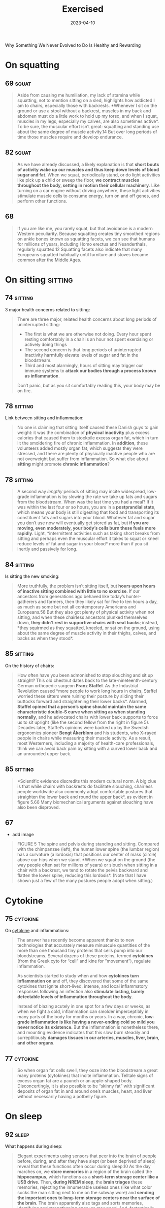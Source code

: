 :properties:
:id:       2b1a1f3f-643f-48f3-902e-4204192ccb65
:end:
#+title: Exercised
#+filetags: :anthropology:science:health:todo:book:
#+date: 2023-04-10

Why Something We Never Evolved to Do Is Healthy and Rewarding

* On squatting
** 69                                                                :squat:

#+begin_quote
Aside from causing me humiliation, my lack of stamina while squatting, not to
mention sitting on a sled, highlights how addicted I am to chairs, especially
those with backrests. *Whenever I sit on the ground or use a stool without a
backrest, muscles in my back and abdomen must do a little work to hold up my
torso, and when I squat, muscles in my legs, especially my calves, are also
sometimes active*. To be sure, the muscular effort isn’t great: squatting and
standing use about the same degree of muscle activity.14 But over long periods
of time those muscles require and develop endurance.
#+end_quote

** 82                                                                :squat:

#+begin_quote
As we have already discussed, a likely explanation is that *short bouts of
activity wake up our muscles and thus keep down levels of blood sugar and fat*.
When we squat, periodically stand, or do light activities like pick up a child
or sweep the floor, *we contract muscles throughout the body, setting in motion
their cellular machinery*. Like turning on a car engine without driving anywhere,
these light activities stimulate muscle cells to consume energy, turn on and off
genes, and perform other functions.
#+end_quote

** 68

#+begin_quote
If you are like me, you rarely squat, but that avoidance is a modern Western
peculiarity. Because squatting creates tiny smoothed regions on ankle bones
known as squatting facets, we can see that humans for millions of years,
including Homo erectus and Neanderthals, regularly squatted.12 Squatting facets
also indicate that many Europeans squatted habitually until furniture and stoves
became common after the Middle Ages.
#+end_quote

* On sitting                                                        :sitting:
** 74                                                              :sitting:

3 major health concerns related to sitting:

#+begin_quote
There are three major, related health concerns about long periods of
uninterrupted sitting:
- The first is what we are otherwise not doing. Every hour spent resting
  comfortably in a chair is an hour not spent exercising or actively doing
  things
- The second concern is that long periods of uninterrupted inactivity harmfully
  elevate levels of sugar and fat in the bloodstream.
- Third and most alarmingly, hours of sitting may trigger our immune systems to
  *attack our bodies through a process known as inflammation*.

Don’t panic, but as you sit comfortably reading this, your body may be on fire.
#+end_quote

** 78                                                              :sitting:
Link between sitting and inflammation:

#+begin_quote
No one is claiming that sitting itself caused these Danish guys to gain weight:
it was the combination of *physical inactivity* plus excess calories that caused
them to stockpile excess organ fat, which in turn lit the smoldering fire of
chronic inflammation. In *addition*, these volunteers added mostly organ fat,
which suggests they were stressed, and there are plenty of physically inactive
people who are not overweight but suffer from inflammation. So what else about
*sitting* might promote *chronic inflammation*?
#+end_quote

** 78                                                              :sitting:

#+begin_quote
A second way /lengthy/ periods of sitting may incite widespread, low-grade
inflammation is by slowing the rate we take up fats and sugars from the
bloodstream. When was the last time you had a meal? If it was within the last
four or so hours, you are in a *postprandial state*, which means your body is
still digesting that food and transporting its constituent fats and sugars into
your blood. Whatever fat and sugar you don’t use now will eventually get stored
as fat, but *if you are moving, even moderately, your body’s cells burn these
fuels more rapidly*. Light, *intermittent activities such as taking short breaks
from sitting and perhaps even the muscular effort it takes to squat or kneel
reduce levels of fat and sugar in your blood* more than if you sit inertly and
passively for long.
#+end_quote

** 84                                                              :sitting:

Is sitting the new smoking:

#+begin_quote
More truthfully, the problem isn’t sitting itself, but *hours upon hours of
inactive sitting combined with little to no exercise*. If our ancestors from
generations ago behaved like today’s hunter-gatherers and farmers, then they
likely sat for five to ten hours a day, as much as some but not all contemporary
Americans and Europeans.58 But they also got plenty of physical activity when
not sitting, and when these chairless ancestors plunked themselves down, *they
didn’t rest in supportive chairs with seat backs*; instead, *they squirmed as they
squatted, kneeled, or sat on the ground, using about the same degree of muscle
activity in their thighs, calves, and backs as when they stood*.
#+end_quote

** 85                                                              :sitting:

On the history of chairs:

#+begin_quote
How often have you been admonished to stop slouching and sit up straight? This
old chestnut dates back to the late-nineteenth-century German orthopedic surgeon
*Franz Staffel*. As the Industrial Revolution caused *more people to work long
hours in chairs, Staffel worried these sitters were ruining their posture by
sliding their buttocks forward and straightening their lower backs*. Alarmed,
*Staffel opined that a person’s spine should maintain the same characteristic
double-S curve when sitting as when standing normally*, and he advocated chairs
with lower back supports to force us to sit upright (like the second fellow from
the right in figure 5). Decades later, Staffel’s opinions were backed up by the
Swedish ergonomics pioneer *Bengt Åkerblom* and his students, who X-rayed people
in chairs while measuring their muscle activity. As a result, most Westerners,
including a majority of health-care professionals, think we can avoid back pain
by sitting with a curved lower back and an unrounded upper back.
#+end_quote

** 85                                                              :sitting:

#+begin_quote
*Scientific evidence discredits this modern cultural norm. A big clue is that
while chairs with backrests do facilitate slouching, chairless people worldwide
also commonly adopt comfortable postures that straighten the lower back and
round the upper back*, as evident in figure 5.66 Many biomechanical arguments
against slouching have also been disproved.
#+end_quote
** 67
- add image

#+begin_quote
FIGURE 5 The spine and pelvis during standing and sitting. Compared with the
chimpanzee (left), the human lower spine (the lumbar region) has a curvature (a
lordosis) that positions our center of mass (circle) above our hips when we
stand. *When we squat on the ground (the way people often sat for millions of
years) or slouch when sitting in a chair with a backrest, we tend to rotate the
pelvis backward and flatten the lower spine, reducing this lordosis*. (Note that
I have shown just a few of the many postures people adopt when sitting.)
#+end_quote

* Cytokine
** 75                                                             :cytokine:

On [[id:f730d8cf-edf2-4818-9bcc-c9748e2a798e][cytokine]] and inflammations:

#+begin_quote
The answer has recently become apparent thanks to new technologies that
accurately measure minuscule quantities of the more than one thousand tiny
proteins that cells pump into our bloodstreams. Several dozens of these
proteins, termed *cytokines* (from the Greek cyto for “cell” and kine for
“movement”), regulate inflammation.

As scientists started to study when and how *cytokines turn inflammation on* and
off, they discovered that some of the same cytokines that ignite short-lived,
intense, and local inflammatory responses following an infection also *stimulate
lasting, barely detectable levels of inflammation throughout the body*.

Instead of blazing acutely in one spot for a few days or weeks, as when we fight
a cold, inflammation can smolder imperceptibly in many parts of the body for
months or years. In a way, chronic, *low-grade inflammation is like having a
never-ending cold so mild you never notice its existence*. But the inflammation
is nonetheless there, and mounting evidence indicates that this slow burn
steadily and surreptitiously *damages tissues in our arteries, muscles, liver,
brain, and other organs*.
#+end_quote

** 77                                                             :cytokine:

#+begin_quote
So when organ fat cells swell, they ooze into the bloodstream a great many proteins
(cytokines) that incite inflammation. Telltale signs of excess organ fat are a paunch or
an apple-shaped body. Disconcertingly, it is also possible to be “skinny fat” with
significant deposits of organ fat in and around one’s muscles, heart, and liver without
necessarily having a potbelly figure.
#+end_quote
* On sleep
** 92                                                                :sleep:

What happens during sleep:

#+begin_quote
Elegant experiments using sensors that peer into the brain of people before,
during, and after they have slept (or been deprived of sleep) reveal that these
functions often occur during sleep.10 As the day marches on, we *store memories*
in a region of the brain called the *hippocampus*, which functions as a *short-term
storage center like a USB drive*. Then, *during NREM sleep*, the *brain triages*
these memories, rejecting the innumerable useless ones (like what color socks
the man sitting next to me on the subway wore) and *sending the important ones to
long-term storage centers near the surface of the brain*. The brain apparently
also tags and sorts memories, identifying and strengthening ones we may need.
And, fantastically, the *brain* may also *analyze certain memories during REM
sleep, integrating them and looking for patterns*. Critically, however, the brain
has limited abilities to multitask and cannot perform these cleaning,
organizing, and analytical functions as effectively when we are awake and alert.
#+end_quote

** 93                                                                :sleep:
The brain and its waste:

#+begin_quote
An even more *vital function of sleep for the brain is janitorial*. The zillions
of chemical reactions that make life possible inevitably create *waste products
known as metabolites*, some highly reactive and damaging. Because the
power-hungry brain uses one-fifth of the body’s calories, it generates abundant
and highly concentrated metabolites. *Some of these garbagy molecules such as
beta-amyloid clog up neurons*. Others such as *adenosine make us sleepy as they
accumulate* (and are counteracted by caffeine).
#+end_quote


** 93                                                                :quote:

#+begin_quote
For every hour spent awake storing memories and amassing waste, we need
approximately fifteen minutes asleep to process those memories and clean up.
#+end_quote

** 93                                                                :sleep:

The brains cleaning process:

#+begin_quote
During NREM sleep, specialized cells throughout the brain expand the spaces
between neurons by as much as 60 percent, allowing *cerebrospinal fluid that
bathes the brain to literally flush away this junk*. These opened spaces also
*admit enzymes that repair damaged cells and rejuvenate receptors in the brain
for neurotransmitters*. The only catch, however, is that the brain’s interstitial
pathways are like single-lane bridges that let cars pass in only one direction
at a time. *Apparently, we cannot think while cleansing our brains*. We thus must
sleep to flush out the cobwebs left behind by the day’s experiences.
#+end_quote

** 96                                                                :sleep:

#+begin_quote
How much are my sleep patterns contaminated by alarm clocks, lights,
smartphones, and other enemies of sleep such as jobs, train schedules, and the
nightly news? Fortunately, researchers have woken up to these problems, and new
technologies have made possible a surge of high-quality data on sleep in
nonindustrial populations. The most electrifying study by far was by the UCLA
*sleep researcher Jerome Siegel* and his colleagues, who affixed wearable sensors
to ten Hadza hunter-gatherers from Tanzania, thirty San forager-farmers from the
Kalahari Desert, and fifty-four hunter-farmers from the Amazon rain forest in
Bolivia. None of these populations have electric lights, let alone clocks or
internet access. Yet to Siegel’s astonishment, *they slept less than
industrialized people did*. *In warmer months, these foragers slept on average
5.7 to 6.5 hours a day, and during colder months they slept on average 6.6 to
7.1 hours a night*. In addition, they rarely napped. Studies that monitored
Amish farmers who shun electricity as well as other nonindustrial populations
such as rural Haitians and subsistence farmers in Madagascar report similar
average sleep durations, about 6.5 to 7.0 hours a day.
#+end_quote

** 104                                                               :sleep:
What regulates sleep:

#+begin_quote
For this reason, our sleep-wake states are modulated by a second system that is
tightly linked to activity levels. This *homeostatic system functions like an
hourglass that counts how long we’ve been awake, slowly building up pressure for
us to sleep*. The longer we stay awake, the more sleep pressure we accrue from
the accumulation of molecules such as adenosine left behind when the brain
expends energy. *Then by sleeping, we reset the hourglass*, primarily through NREM
sleep. Overall, the homeostatic system helps balance the time we spend awake
versus asleep, and if we are up too long, it will eventually override our
circadian systems and help us recover lost sleeping time.
#+end_quote

** 105                                                               :sleep:

#+begin_quote
The effects of the fight-and-flight response (technically, the [[id:ed52081e-fe6f-46fd-b0c5-59f61f2a849b][Sympathetic
Nervous System]] ) on sleep explain how and why exercise has such important,
well-known effects on sleep. If you run a mile at top speed or lift heavy
weights just before going to bed, you’ll probably have a hard time falling
asleep because *vigorous physical activity turns on this system, stimulating
arousal*. *In contrast, a good dose of physical activity earlier in the day like
a game of soccer, an hour or two of gardening, or a long walk helps sleep come
more easily*. These activities *increase sleep pressure*, and they stimulate the
body to counter the initial fight-and-flight response with a deeper “rest and
digest” response (technically the parasympathetic nervous system). Among other
benefits, recovery from exercise gradually lowers basal cortisol and epinephrine
levels, depresses body temperature, and even helps re-sync the circadian clock.
#+end_quote

** 106                                                               :sleep:
Link between insomnia and physical activity:

#+begin_quote
Insomnia, which is a long-term condition and not a night or two of poor sleep in
response to an emergency, is especially cruel because it often triggers a
vicious cycle. If underlying chronic stress from too much time commuting, social
conflicts, or endlessly tough homework assignments elevates stress hormones like
cortisol above normal levels, we become more alert at night when we’d otherwise
become drowsy, or we wake up after one or two NREM and REM cycles.Then as we
become *chronically sleep deprived, we produce more cortisol*, especially at
night, which can then inhibit sleep, keeping the problem going and promoting
insomnia.
#+end_quote

* Energy levels
** 118                                                              :energy:

About ATP and ADP:

#+begin_quote
These ubiquitous miniature batteries, which power all life on earth, are called
[[id:e1c41649-3a85-4b2b-9088-53bde6712856][ATP]]s (adenosine triphosphates). As
the name implies, each *ATP* consists of a tiny molecule (an *adenosine*)
attached to three molecules of phosphate (a phosphorus atom surrounded by oxygen
atoms). *These three phosphates are bound to each other in a chain, one on top
of the other, storing energy in the chemical bonds between each phosphate*.
*When the last of these phosphates is broken off using water, the tiny quantity
of energy that binds it to the second phosphate is liberated along with one
hydrogen ion (H+)*, leaving behind an *ADP* (*adenosine diphosphate*). This
liberated energy powers almost everything done by every cell in the body like
firing nerves, making proteins, and contracting muscles. And, critically, *ATPs
are rechargeable*. By *breaking down chemical bonds in sugar and fat molecules,
cells acquire the energy to restore ADPs to ATPs by adding back the lost
phosphate*. The problem is, however, that regardless of whether we are hyenas or
humans, *the faster we run, the more our bodies struggle to recharge these
ATPs*, thus curtailing our speed after a short while.
#+end_quote

** 119                                                              :energy:

#+begin_quote
But there is a consequential catch: during
[[id:c423cfb2-2df1-4707-8622-25521d079e1b][glycolysis]] the leftover halves of
each sugar, molecules known as pyruvates, accumulate faster than cells can
handle. As *pyruvates* pile up to intolerable levels, enzymes *convert each
pyruvate into a molecule called
[[id:b86fae9d-477b-4a16-b958-2308bfb986e9][lactate]] along with a hydrogen ion*
(H+). Although *[[id:b86fae9d-477b-4a16-b958-2308bfb986e9][lactate]] is harmless
and eventually used to recharge ATPs, those hydrogen ions make muscle cells
increasingly acidic, causing fatigue, pain, and decreased function*. Within
about thirty seconds, a sprinter’s legs feel as if they are burning. It then
takes a lengthy period of time to slowly neutralize the acid and shuttle the
surplus [[id:b86fae9d-477b-4a16-b958-2308bfb986e9][lactate]] into the third,
final, but long-term aerobic energy process.
#+end_quote

** 119                                                              :energy:

#+begin_quote
[[id:d3b0e1ec-e508-4701-8252-0bbcee64c894][Sugar]] is synonymous with sweetness,
but it’s first and foremost a fuel used to recharge ATPs through a process
termed glycolysis (from glyco for “sugar” and lysis for “break down”). During
[[id:c423cfb2-2df1-4707-8622-25521d079e1b][glycolysis]], *enzymes swiftly snip
sugar molecules in half, liberating the energy from those bonds to charge two
ATPs*. Restoring ATPs from sugar doesn’t require oxygen and is rapid enough to
provide almost half the energy used during a thirty-second sprint. In fact, a
fit human can store enough sugar to run nearly fifteen miles.
#+end_quote

** 121                                                              :energy:

#+begin_quote
your VO2 max, you need [[id:c423cfb2-2df1-4707-8622-25521d079e1b][glycolysis]]
to supply additional fuel to your muscles. Speeds above this range cannot be
sustained, because muscles become acidic. Fortunately, your
[[id:ffb29bb9-17ce-4aec-8fdb-771bf5b7505e][VO2 max]] has little effect on speed
during short bursts of maximum intensity, such as a thirty-second sprint, but
the longer the distance, the more it matters. *For a hundred-meter dash, only 10
percent of your energy comes from aerobic respiration, but that percentage
increases to 30 percent over four hundred meters, 60 percent for eight hundred
meters, and 80 percent for a mile. The farther you go, the more your maximum
speed benefits from a high VO2 max* (which, as we will see, you can increase by
training)
#+end_quote

* About exercise in general
** 14 - Termini

#+begin_quote
we never evolved to exercise. What do I mean by that? Well, *exercise today is
most commonly defined as voluntary physical activity undertaken for the sake of
health and fitness*. But as such it is a recent phenomenon. Our not-too-distant
*ancestors* who were *hunter-gatherers and farmers had to be physically active
for hours each day to get enough food, and while they sometimes played or danced
for fun or social reasons, no one ever ran or walked several miles just for
health*.
#+end_quote

#+begin_quote
Even the salubrious meaning of the word “exercise” is recent. Adapted from the
Latin verb exerceo (to work, train, or practice), *the English word “exercise”
was first used in the Middle Ages to connote arduous labor like plowing a
field.*
#+end_quote

** 15

#+begin_quote
Exercise is big business. Walking, jogging, and many other forms of exercise are
inherently free, but giant *multinational companies entice us to spend lots of
money to work out in special clothes, with special equipment, and in special
places like fitness clubs*. We also pay money to watch other people exercise,
and a handful of us even pay for the privilege of suffering through marathons,
ultramarathons, triathlons, and other extreme, grueling, or potentially
dangerous sporting events.
#+end_quote

** 15

#+begin_quote
the majority of us struggle to exercise enough, safely, or enjoyably. *We are
exercised about exercise*.
#+end_quote

** 18

No consens *how* we should train and for how *long:*

#+begin_quote
Expert consensus is that *we need 150 minutes of exercise a week*, but we also
read that just *a few minutes of high-intensity exercise a day is enough to make
us fit*. Some fitness professionals recommend free weights, others prescribe
weight machines, yet others reproach us for not doing enough cardio. While some
authorities urge us to jog, others warn that running will ruin our knees and
promote arthritis. One week we read how too much exercise may damage the heart
and that we need comfortable sneakers, but the next we read it is almost
impossible to exercise too much and that minimal shoes are best.
#+end_quote

** 25
On triathlons and *obsession* about this sport:

#+begin_quote
Full triathlons require extreme obsession and money. If you consider airfare,
hotel bills, and gear, many Ironmen spend tens of thousands of dollars a year on
their sport. Although Ironman attracts diverse participants, including cancer
survivors, nuns, and retirees, a large percentage are wealthy Type A
personalities who apply the same fanatical devotion to exercise they previously
dedicated to their careers.
#+end_quote

** 39

#+begin_quote
but subsequent dictionaries generally define “*exercise*” as a “*planned,
structured physical activity to improve health, fitness, or physical skills*,”
and “*play*” as “*an activity undertaken for no serious practical purpose*.”
#+end_quote

** 175

#+begin_quote
To quote Rousseau: “Do you, then, want to cultivate your pupil’s intelligence?
Cultivate the strengths it ought to govern. Exercise his body continually; make
him robust and healthy in order to make him wise and reasonable. Let him work,
be active, run, yell, and always be in motion. Let him be a man in his vigor,
and soon he will be one in his reason.
#+end_quote

** 197

#+begin_quote
A veritable who’s who of /medical organizations agree/ that adults should get
*at least 30 minutes* of “ *moderate to vigorous* ” aerobic exercise *at least
five days a week* for a *minimum of 150 minutes per week*.
#+end_quote

** 197

Ten thousand steps:

#+begin_quote
In the mid-1960s, a *Japanese company, Yamasa Tokei*, invented a simple,
inexpensive *pedometer* that measures how many steps you take. The company
decided to call the gadget *Manpo-kei*, which means “ *ten-thousand-step meter*
” because it sounded auspicious and catchy. And it was. The pedometer sold like
hotcakes, and ten thousand steps has since been adopted worldwide as a benchmark
for minimal daily physical activity.
#+end_quote

* Further resources
** 68                                                                  :rez:

#+begin_quote
the anthropologist *Gordon Hewes* documented more than a hundred postures that
humans from 480 different cultures adopt when they sit without a chair.
#+end_quote
* Longetivity

** 234                                                          :senescence:

#+begin_quote
A related driver of senescence is *mitochondrial dysfunction*. Mitochondria are
the tiny power plants in cells that burn fuel with oxygen to generate energy
(ATP). Cells in energy-hungry organs like muscles, the liver, and the brain can
have thousands of mitochondria. Because mitochondria have their own DNA, they
also play a role in regulating cell function, and they produce proteins that
help protect against diseases like diabetes and cancer.

Mitochondria, however, burn oxygen, creating reactive oxygen species that,
unchecked, cause self-inflicted damage. When mitochondria cease to function
properly or dwindle in number, they cause senescence and illness.
#+end_quote

** 235                                                          :senescence:

On epigenetic modifications:

#+begin_quote
Over time, tiny molecules glue themselves to the DNA in cells. These so-called
epigenetic (on top of the genome) modifications can affect which genes are
expressed in particular cells.

Because environmental factors like diet, stress, and exercise partly influence
epigenetic modifications, the older we are, the more of them we accumulate.

Most epigenetic modifications are harmless, but the more you have for a given
age, the higher your risk of dying.

Other forms of senescence include cells losing the ability to recycle damaged
proteins, inadequately sensing and acquiring nutrients, and (less likely) being
unable to divide because the little caps (telomeres) that protect the ends of
chromosomes from unraveling have become too short.
#+end_quote

* TODO Notes
** 21

#+begin_quote
The mantra of this book is that *nothing about the biology of exercise makes
sense except in the light of evolution, and nothing about exercise as a behavior
makes sense except in the light of anthropology*.
#+end_quote

** 26

#+begin_quote
Ernesto told me he was a champion runner in his youth and that he still competed
in several races a year. *But when I asked him how he trained, he didn’t
understand the question*. When I described how Americans like me keep fit and
prepare for races by running several times a week, he seemed incredulous. As I
asked more questions, he made it pretty clear he thought the concept of needless
running was preposterous. *“Why,” he asked me with evident disbelief, “would
anyone run when they didn’t have to?*”
#+end_quote

** 26

#+begin_quote
had traveled to the Sierra to do research on
[[https://en.wikipedia.org/wiki/Rar%C3%A1muri][Tarahumara Native Americans]],
famous for their long-distance running. Dozens of anthropologists over the last
century have written about the *Tarahumara*, but in 2009 they gained an extra
boost of worldwide fame from the best seller Born to Run. The book portrays them
as a “hidden tribe” of barefoot, ultra-healthy, “superathletes” who routinely
run unimaginable distances.
#+end_quote

** 27

#+begin_quote
Even though Ernesto never trained, and I hadn’t seen any Tarahumara running on
their own, I had heard and read numerous accounts about how Tarahumara men and
women have their own Ironman-like competitions. In the women’s race, known as
*ariwete*, teams of teenage girls and young women run about twenty-five miles
while chasing a cloth hoop. In the men’s race, the *rarájipari*, teams of men
run up to eighty miles while kicking an orange-sized wooden ball. If the
Tarahumara think needless exercise is foolish, why do some of them sometimes run
insanely long distances like Ironmen? Just as important, how do they accomplish
these feats without training?
#+end_quote

** 57

#+begin_quote
Or to be more precise, our bodies were selected to spend enough but not too much
energy on *nonreproductive functions including physical activity*.
#+end_quote

** 73

#+begin_quote
One critique of these statistics is that they classify activity levels rather
coarsely as either sitting or not sitting. Standing isn’t exercise, and sitting
isn’t always totally inactive. What if I am playing a violin or making an arrow
while sitting? Or standing while listening to a lecture? A solution to this
problem is to *classify activity levels based on percentage of maximum heart
rate*. By convention, your heart rate during sedentary activities is between its
resting level and 40 percent of maximum; light activities such as cooking and
slow walking boost your heart rate to between 40 and 54 percent of maximum;
moderate activities like rapid walking, yoga, and working in the garden speed
your heart rate to 55 to 69 percent of maximum; vigorous activities such as
running, jumping jacks, and climbing a mountain demand heart rates of 70 percent
or higher.
#+end_quote

** 76                                                                  :fat:

About fat in the organs:

#+begin_quote
The other major type of fat is cached in cells in and around our bellies and
other organs including the heart, liver, and muscles. There are many terms for
this fat including “*visceral*,” “*abdominal*,” “*belly*,” and “*ectopic*,” but
I will use the term “*organ fat*.” Organ fat cells are dynamic participants in
metabolism and, when activated, can quickly *dump fat into the bloodstream*.
Organ fat in moderate quantities (about 1 percent of total body weight) is thus
normal and beneficial as a short-term energy depot for times when we need rapid
access to a lot of calories such as when we walk or jog a long distance.
#+end_quote

** 76                                                                  :fat:
About fat subcutaneos:

#+begin_quote
In healthy, normal human adults, including hunter-gatherers, fat constitutes
about 10 to 25 percent of body weight in men and about 15 to 30 percent in
women. The majority of that fat (about 90 to 95 percent) is *subcutaneous*, so
named because it is stored in billions of cells distributed in buttocks,
breasts, cheeks, feet, and other nameless places just below the skin.

These fat-filled cells are efficient *storehouses of energy that help us cope
with long-term shortages of calories* (as we saw from the Minnesota Starvation
Experiment). Subcutaneous fat cells have other functions too, especially as
glands that produce *hormones regulating appetite and reproduction*.
#+end_quote

** 77

Burn more calories by doing nonphysical activities:

#+begin_quote
By merely engaging in low-intensity, “non-exercise” physical activities for five
hours a day, I could spend as much energy as if I ran for an hour.
#+end_quote

** 79                                                             :cortisol:

Cortisol and [[id:d3b0e1ec-e508-4701-8252-0bbcee64c894][sugar]] absorption:

#+begin_quote
Cortisol shunts sugar and fats into the bloodstream, it makes us crave
sugar-rich and fat-rich foods, and it directs us to store organ fat rather than
subcutaneous fat. Short bursts of cortisol are natural and normal, but *chronic
low levels of cortisol are damaging because they promote obesity and chronic
inflammation*. Consequently, long hours of stressful sitting while commuting or
a high-pressure office job can be a double whammy.
#+end_quote

** 138

About *caloric excess*:

#+begin_quote
Another drawback of being superstrong that mattered in the Stone Age is its
caloric cost. *Bodybuilders who can lift a cow must also eat as much as a cow.
Well, almost*. Recall that muscle is an expensive tissue, accounting for about
one-third of a typical person’s body mass and one-fifth of her or his energy
budget. I need about three hundred calories a day to sustain my unmuscular
frame. Beefed-up weight lifters, however, can be more than 40 percent muscle
mass, which means they carry as much as twenty added kilograms of costly flesh.
If I ever decide to bulk up like that, I’ll have to eat two hundred to three
hundred more calories a day to pay for my new physique. *While obtaining an
extra three hundred calories is a trivial task today (accomplished by wolfing
down a milk shake), the challenge of foraging daily for those additional
calories in the Stone Age would have compromised one’s reproductive success*.
#+end_quote

** 179

#+begin_quote
If there is one physical activity that most fundamentally illustrates the
central point of this book—that *we didn’t evolve to exercise but instead to be
physically active when necessary*—it is walking. *Average hunter-gatherer men
and women (Hadza included) walk about nine and six miles a day, respectively,
not for health or fitness but to survive*. Every year, the average
hunter-gatherer walks the distance from New York to Los Angeles. *Humans are
endurance walkers*.
#+end_quote

** 179

#+begin_quote
The big difference between you and Bagayo and Hasani is that their survival
demands up to 20,000 steps per day, whereas data culled from millions of cell
phones indicate the average American takes 4,774 steps (about 1.7 miles), the
average Englishman takes 5,444 steps, and the average Japanese 6,010.3 Consider
also that these numbers are averages.
#+end_quote

** 181

Walking as a complex movement:

#+begin_quote
Unless you are like Mary, you have probably given little thought to the act of
walking since you started toddling at about one year old.That effortlessness is
a remarkable achievement of your amazing nervous system, which dynamically
controls the many dozens of muscles needed to put one foot in front of the other
in varied and sometimes treacherous conditions including rocky mountain paths
and icy sidewalks. Sadly, it often takes an accident or a stroke for you to
appreciate these patterned movements and reflexes, which must accomplish two
major things: move you efficiently and keep you from falling over.
#+end_quote

** 188

On carrying stuff:

#+begin_quote
In theory, the cost of carrying something should be approximately proportional
to its weight. Carrying an infant who weighs 10 percent of your body weight
should be like being 10 percent heavier and thus cost you 10 percent more
calories when you walk. If only it were that easy. Dozens of studies have found
that carrying loads less than half one’s body weight typically costs an extra 20
percent of the added weight, and when loads get really heavy, the costs increase
exponentially.
#+end_quote

** 225                                                               :quote:

Hippocrates wrote twenty-five hundred years ago, “Eating alone will not make a
man well; he must also take exercise.”

quote

** 225

#+begin_quote
Donald Trump needs little introduction. Born in 1946 to wealthy parents, he was
sent to a military academy where presumably he had to participate in sports.
Although a teetotaler and nonsmoker, Trump famously enjoyed eating abundant junk
food and large steaks, drinking Diet Coke, getting little sleep, and avoiding
any form of exercise apart from golf. According to biographers, “*Trump believed
the human body was like a battery, with a finite amount of energy, which
exercise only depleted. So he didn’t work out*.
#+end_quote

** 229

#+begin_quote
Among those who lend her a hand are middle-aged and elderly folks.
Anthropologists have shown that grandmothers, grandfathers, aunts, uncles, and
other older individuals in foraging populations from Australia to South America
remain active throughout life, gathering and hunting more calories every day
than they consume, which they provide to younger generations.13 This surplus
food helps provide adequate calories to children, grandchildren, nieces, and
nephews and reduces how much work mothers have to do. Elderly hunter-gatherers
also help younger generations by contributing knowledge, wisdom, and skills for
about two to three decades beyond childbearing years.
#+end_quote

** 229

Chimpanzee mothers, for example, cannot give birth to babies faster than once
every five to six years because they forage only enough food every day to
sustain their caloric needs plus those of one hungry youngster. Not until her
juvenile is old enough to be fully weaned and forage for itself can she muster
enough calories to become fertile again. Human hunter-gatherers, in contrast,
typically wean their offspring after three years and become pregnant again long
before their little ones are able to feed or fend for themselves, let alone stay
out of danger. A typical hunter-gatherer mother, for example, might have a
six-month-old infant, a four-year-old child, and an eight-year-old juvenile.
Because she is usually capable of gathering only about two thousand calories a
day, she cannot get enough food to provide for her own substantial caloric
needs, which exceed two thousand calories, as well as the needs of her several
offspring, none of whom are old enough to forage on their own.12 She needs help.

animals humans pregnancy

** 230

Grandparent Hypothesis

#+begin_quote
I propose a corollary to the grandmother hypothesis, which I call the active
grandparent hypothesis. According to this idea, human longevity was not only
selected for but also made possible by having to work moderately during old age
to help as many children, grandchildren, and other younger relatives as possible
to survive and thrive. That is, while there might have been selection for genes
(as yet unidentified) that help humans live past the age of fifty, there was
also selection for genes that repair and maintain our bodies when we are
physically active. As a result, many of the mechanisms that slow aging and
extend life are turned on by physical activity, especially as we get older.
Human health and longevity are thus extended both by and for physical activity.
#+end_quote


** 233

The active grandparent hypothesis raises a classic chicken-or-egg question. How
much do humans live to old age so they can be active grandparents helping
younger generations, or how much does their hard work cause them to live long
lives in the first place? Is human longevity a result of physical activity or an
adaptation to stay physically active?

** 239

Costly repair hypothesis. Representation of total energy expenditure (TEE),
resting metabolic rate (RMR), and active energy expenditure (AEE) over the
course of a day showing how energy use changes before, during, and after a bout
of exercise. AEE is low before exercise, goes up during exercise, and then falls
again. However, RMR can remain elevated for several hours after exercise as the
body recovers, replenishes energy stores, and repairs damage.

** 240

While exercise restores most structures (what biologists term homeostasis), in
some cases it may make things even better than before (this is termed
allostasis). For example, demanding physical activities can increase the
strength of bones and muscles, increase cells’ abilities to take up glucose from
the blood, and both augment and replace mitochondria in muscles. In addition,
repair mechanisms sometimes overshoot the damage induced by exercise, leading to
a net benefit. It’s like scrubbing the kitchen floor so well after a spill that
the whole floor ends up being cleaner. Among other effects, while physical
activity initially stimulates inflammation, especially via muscles, it
subsequently causes muscles to produce an even stronger, more lasting, and more
widespread anti-inflammatory response whose long-term effect is less
inflammation not just in the affected muscle but elsewhere.45 As a result,
physically active people tend to have lower baseline levels of inflammation. In
addition, exercise causes the body to produce more antioxidants than necessary,
decreasing overall levels of oxidative stress.46 Exercise also causes cells to
clean out damaged proteins, lengthen telomeres, repair DNA, and more. All in
all, the modest physiological stresses caused by exercise trigger a reparative
response yielding a general benefit, a phenomenon sometimes known as hormesis.

** 251

The resulting paradox is that our bodies never evolved to function optimally
without lifelong physical activity but our minds never evolved to get us moving
unless it is necessary, pleasurable, or otherwise rewarding.

** 261

Because exercise by definition isn’t necessary, we mostly do it for emotional or
physical rewards, and on that horrid April day in 2018, the only rewards were
emotional—all stemming from the event’s social nature. For the last few million
years humans rarely engaged in hours of moderate to vigorous exertion alone.
When hunter-gatherer women forage, they usually go in groups, gossiping and
otherwise enjoying each other’s company as they walk to find food, dig tubers,
pick berries, and more.

** 272

One of the most popular is a twelve-step program, “Be as Strong as a Lioness,”
that alternates many repetitions of moderate weights with fewer repetitions of
heavier weights. Another clever prince writes “Walk, Run, and Live Forever,” a
ten-step plan that begins with long walks and then adds short runs that
gradually increase to ten miles. Other crowd favorites are “Seven Minutes or
Your Life,” which promises “optimal health” from just seven minutes a day of
high-intensity interval training, and “Live Longer than a Caveman,” which
replicates a paleo fitness regime with barefoot walking, tree climbing, and rock
lifting. Yet more plans advocate stretching, swimming, biking, jogging, dancing,
boxing, yoga, and even pogo sticking. Some of the prescriptions consider genetic
variation, others have different plans for men and women, many are designed to
maximize weight loss, and one is cleverly tailored to integrate with a woman’s
monthly cycle. While the judges ponder, journalists, bloggers, celebrities,
enthusiasts, and trolls fiercely argue the merits of every entry. With each day
it seems there is a new consensus favorite.

what is the best way to exercise

** 274

The exercise guru Jack LaLanne (who lived to ninety-six) liked to say, “People
don’t die of old age, they die of inactivity.”2 That’s hyperbole, but ever since
the dawn of civilization

quote

** 276

In 1995 and 1996, all three panels published essentially the same advice: to
reduce the overall risk of chronic disease, adults should engage in at least 30
minutes of moderate-intensity exercise at least five times a week.6 They also
concluded that children should engage in 60 minutes of physical activity a day.
Since then, these prescriptions—150 minutes per week for adults and 60 minutes a
day for kids—have been revisited, confirmed, and only slightly modified many
times.

** 277

In the end, the 2018 HHS panel concluded that some physical activity is better
than none, that more physical activity provides additional health benefits, and
that for “substantial health benefits” adults should do at least 150 minutes per
week of moderate-intensity or 75 minutes per week of vigorous-intensity aerobic
physical activity, or an equivalent combination of the two. (Moderate-intensity
aerobic activity is defined as between 50 and 70 percent of your maximum heart
rate; vigorous-intensity aerobic activity is 70 to 85 percent of your maximum
heart rate.) They also reaffirmed the long-standing recommendation that children
need an hour of exercise a day. Finally, they recommended everyone also do some
weights twice a week.

** 281

However, many other supposedly worrisome risk factors reported in athletes
appear to be misinterpretations of evidence by doctors who compare the hearts of
athletes with those of “normal” sedentary individuals with no diagnosis of
disease. As we have repeatedly seen, being sedentary is by no means normal from
an evolutionary perspective, and such individuals are more likely to develop
chronic illnesses and die at a younger age than more active people. The medical
habit of erroneously considering sedentary individuals “normal” controls has led
to some diagnostic blunders such as mistaking normal repair mechanisms for signs
of disease. A prime example is coronary calcification.

** 288

HIIT workouts became especially popular among runners and other endurance
athletes after the great Finnish middle- and long-distance runner Paavo Nurmi
(the “Flying Finn”) trained for and won nine Olympic gold medals in the 1920s by
doing short four-hundred-meter runs over and over as fast as he possibly could.

** 289

Some exercises involve using muscles against an opposing, heavy weight that
resists their efforts to contract. It bears repeating that when working against
substantial loads, muscles can shorten (concentric contractions), but they are
more stressed and grow larger and stronger in response to forceful contractions
in which they stay the same length (isometric contractions) or stretch
(eccentric contractions)

** 289

In the eighteenth century it was fashionable to lift church bells that were
silenced (made “dumb”) by having their clappers removed, hence the term
“dumbbells.” Today’s gyms are stocked with an assortment of dumbbells, free
weights, and contraptions that can be adjusted to place a constant level of
resistance on muscles throughout their entire range of motion.

** 290

However you do them, resistance activities are critical for maintaining muscle
mass, especially fast-twitch fibers that generate strength and power. Resistance
exercise can also help prevent bone loss, augment muscles’ ability to use sugar,
enhance some metabolic functions, and improve cholesterol levels. As a result,
every major medical health organization recommends we supplement cardio with
weights, especially as we age. A consensus suggestion is two sessions per week
of muscle-strengthening exercises involving all major muscle groups (legs, hips,
back, core, shoulders, and arms).

** 297

if you were a doctor back in the old days, you’d be a pee connoisseur. As a
matter of routine, you would collect your patients’ “liquid gold” to examine its
taste, color, smell, and consistency. Much of what doctors discerned from urine
was nonsense, but an exception was its sweetness. The English physician Thomas
Willis (1621–1675) coined the term “diabetes mellitus” (Latin for “honey
sweetened”), what we now call diabetes, from urine that was “wonderfully sweet
as if it were imbued with honey or sugar.”

debetis term

** 298

The mechanisms by which physical activity helps prevent and treat type 2
diabetes are well studied. Most basically, exercise (in conjunction with diet)
can ameliorate every characteristic of metabolic syndrome including excess organ
fat, high blood pressure, and high levels of blood sugar, fat, and cholesterol.
In addition, exercise lowers inflammation and counteracts many of the damaging
effects of stress. And most remarkably, exercise can reverse insulin resistance
by restoring blocked insulin receptors and causing muscle cells to produce more
of the transporter molecules that shuttle sugar out of the bloodstream.21 The
effect is akin to unclogging a drain and flushing out the pipes. Altogether, by
simultaneously improving the delivery, transport, and use of blood sugar,
exercise can resuscitate a once resistant muscle cell to suck up as much as
fiftyfold more molecules of blood sugar. No drug is so potent.

exercise ad diebetes 2

** 342

As an example, one worldwide best-selling book claimed that wheat and other
foods with gluten cause inflammation of the brain. The data, however, indicate
that unless you have celiac disease, eating wheat (especially whole wheat) or
other grains will not cause your body, including your brain, to become inflamed
unless you eat too much and become obese. For credible, peer-reviewed,
evidence-based studies, see Lutsey, P. L., et al. (2007), Whole grain intake and
its cross-sectional association with obesity, insulin resistance, inflammation,
diabetes, and subclinical CVD: The MESA Study, British Journal of Nutrition
98:397–405; Lefevre, M., and Jonnalagadda, S. (2012), Effect of whole grains on
markers of subclinical inflammation, Nutrition Review 70:387–96; Vitaglione, P.,
et al. (2015), Whole-grain wheat consumption reduces inflammation in a
randomized controlled trial on overweight and obese subjects with unhealthy
dietary and lifestyle behaviors: Role of polyphenols bound to cereal dietary
fiber, American Journal of Clinical Nutrition 101:251–61; Ampatzoglou, A., et
al. (2015), Increased whole grain consumption does not affect blood
biochemistry, body composition, or gut microbiology in healthy, low-habitual
whole grain consumers, Journal of Nutrition 145:215–21.

inflammation gluten sugar
